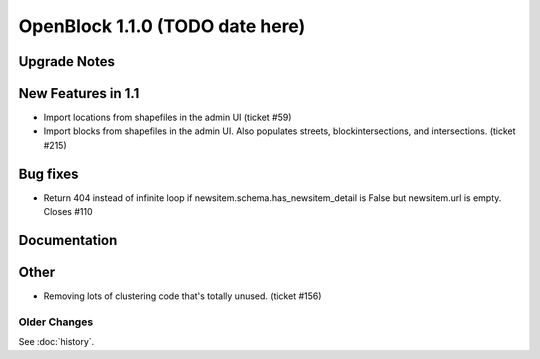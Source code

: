 ====================================
OpenBlock 1.1.0 (TODO date here)
====================================

Upgrade Notes
-------------

New Features in 1.1
-------------------

* Import locations from shapefiles in the admin UI (ticket #59)

* Import blocks from shapefiles in the admin UI.
  Also populates streets, blockintersections, and intersections.
  (ticket #215)

Bug fixes
---------

* Return 404 instead of infinite loop if
  newsitem.schema.has_newsitem_detail is False but newsitem.url is
  empty. Closes #110

Documentation
-------------



Other
-----

* Removing lots of clustering code that's totally unused. (ticket #156)

Older Changes
==============

See :doc:`history`.
